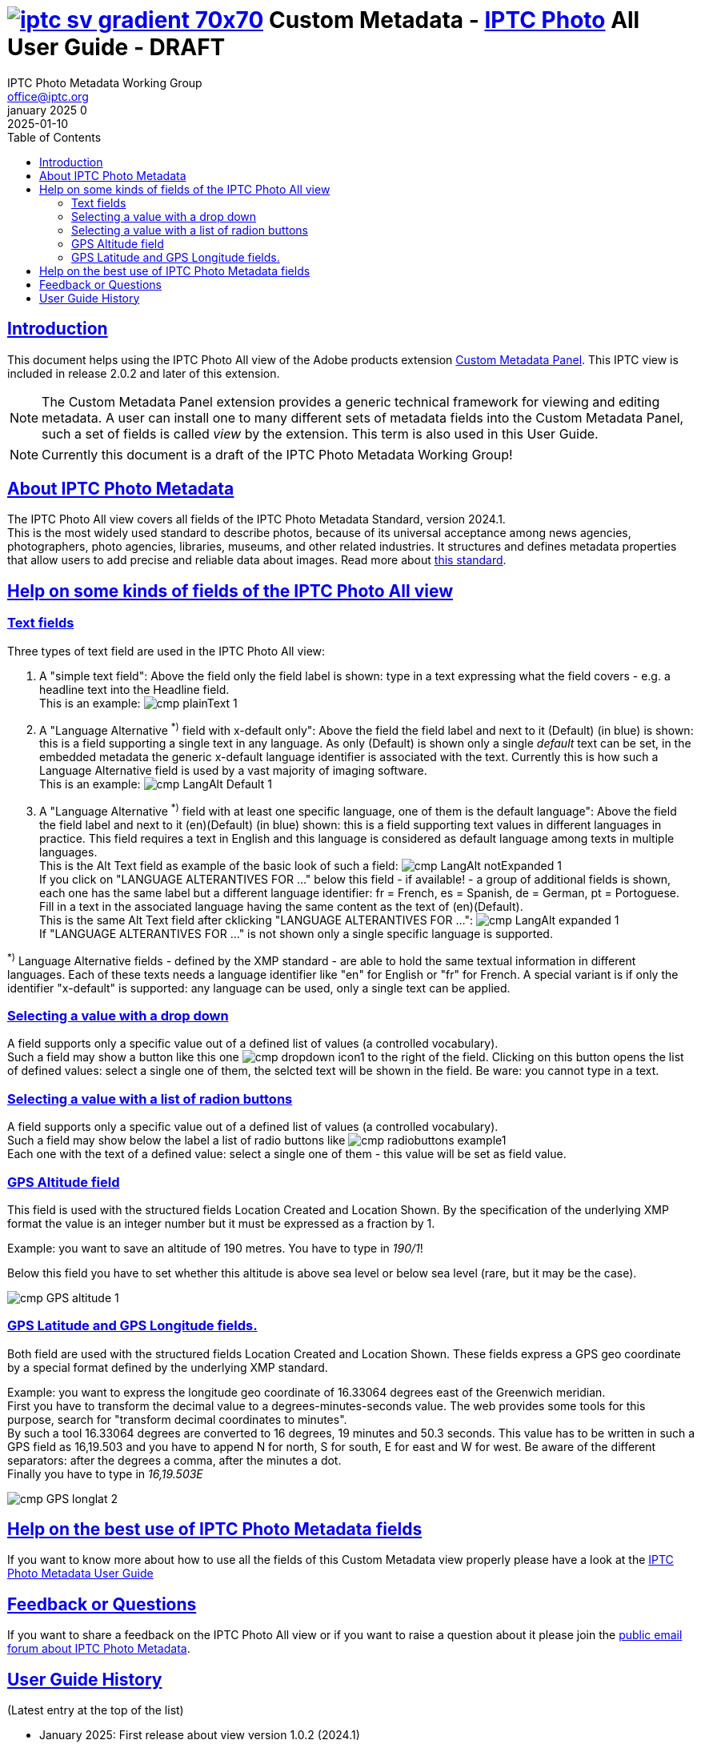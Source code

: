 = image:iptc_sv_gradient_70x70.jpg[link="https://iptc.org/standards/photo-metadata/"] Custom Metadata - link:https://iptc.org/standards/photo-metadata/[IPTC Photo] All User Guide - DRAFT
keywords: iptc, photo metadata, photo library, image metadata, photos, images, news, metadata, standard
:doctype: book
:imagesdir: ./images
:includedir: ./_includes
:stylesdir: stylesheets/
:stylesheet: asciidoctor-iptc-stds-03.css
:source-highlighter: coderay
:source-language: asciidoc
:icons: font
:author: IPTC Photo Metadata Working Group
:email: office@iptc.org
:version-label: January 2025
:revnumber: 0
:revremark: 2025-01-10
:toc: left
:toclevels: 2
:nofooter:
:sectnumlevels: 4
:sectanchors:
:sectlinks:

== Introduction

This document helps using the IPTC Photo All view of the Adobe products extension link:https://exchange.adobe.com/apps/cc/103752[Custom Metadata Panel]. This IPTC view is included in release 2.0.2 and later of this extension.

NOTE: The Custom Metadata Panel extension provides a generic technical framework for viewing and editing metadata. A user can install one to many different sets of metadata fields into the Custom Metadata Panel, such a set of fields is called _view_ by the extension. This term is also used in this User Guide.

NOTE: Currently this document is a draft of the IPTC Photo Metadata Working Group!


== About IPTC Photo Metadata

The IPTC Photo All view covers all fields of the IPTC Photo Metadata Standard, version 2024.1. +
This is the most widely used standard to describe photos, because of its universal acceptance among news agencies, photographers, photo agencies, libraries, museums, and other related industries. It structures and defines metadata properties that allow users to add precise and reliable data about images. Read more about link:https://iptc.org/standards/photo-metadata/iptc-standard/[this standard].

== Help on some kinds of fields of the IPTC Photo All view

=== Text fields

Three types of text field are used in the IPTC Photo All view:

1. A "simple text field": Above the field only the field label is shown: type in a text expressing what the field covers - e.g. a headline text into the Headline field. +
This is an example: image:cmp-plainText_1.jpg[]
2. A "Language Alternative ^*)^ field with x-default only": Above the field the field label and next to it [.blue]#(Default)# (in blue) is shown: this is a field supporting a single text in any language. As only [.blue]#(Default)# is shown only a single __default__ text can be set, in the embedded metadata the generic x-default language identifier is associated with the text. Currently this is how such a Language Alternative field is used by a vast majority of imaging software. +
This is an example: image:cmp-LangAlt-Default_1.jpg[]
3. A "Language Alternative ^*)^ field with at least one specific language, one of them is the default language": Above the field the field label and next to it [.blue]#(en)(Default)# (in blue) shown: this is a field supporting text values in different languages in practice. This field requires a text in English and this language is considered as default language among texts in multiple languages.  +
This is the Alt Text field as example of the basic look of such a field: image:cmp-LangAlt-notExpanded_1.jpg[] +
If you click on "LANGUAGE ALTERANTIVES FOR ..." below this field - if available! - a group of additional fields is shown, each one has the same label but a different language identifier: fr = French, es = Spanish, de = German, pt = Portoguese. Fill in a text in the associated language having the same content as the text of (en)(Default).  +
This is the same Alt Text field after cklicking "LANGUAGE ALTERANTIVES FOR ...": image:cmp-LangAlt-expanded_1.jpg[] +
If "LANGUAGE ALTERANTIVES FOR ..." is not shown only a single specific language is supported.

^*)^ Language Alternative fields - defined by the XMP standard - are able to hold the same textual information in different languages. Each of these texts needs a language identifier like "en" for English or "fr" for French. A special variant is if only the identifier "x-default" is supported: any language can be used, only a single text can be applied.

=== Selecting a value with a drop down

A field supports only a specific value out of a defined list of values (a controlled vocabulary). +
Such a field may show a button like this one image:cmp-dropdown-icon1.jpg[] to the right of the field. Clicking on this button opens the list of defined values: select a single one of them, the selcted text will be shown in the field. Be ware: you cannot type in a text.

=== Selecting a value with a list of radion buttons

A field supports only a specific value out of a defined list of values (a controlled vocabulary). +
Such a field may show below the label a list of radio buttons like image:cmp-radiobuttons-example1.jpg[]  +
Each one with the text of a defined value: select a single one of them - this value will be set as field value.

=== GPS Altitude field

This field is used with the structured fields Location Created and Location Shown. By the specification of the underlying XMP format the value is an integer number but it must be expressed as a fraction by 1.

Example: you want to save an altitude of 190 metres. You have to type in __190/1__!

Below this field you have to set whether this altitude is above sea level or below sea level (rare, but it may be the case).

image::cmp-GPS-altitude_1.jpg[]

=== GPS Latitude and GPS Longitude fields.

Both field are used with the structured fields Location Created and Location Shown. These fields express a GPS geo coordinate by a special format defined by the underlying XMP standard.

Example: you want to express the longitude geo coordinate of 16.33064 degrees east of the Greenwich meridian. +
First you have to transform the decimal value to a degrees-minutes-seconds value. The web provides some tools for this purpose, search for "transform decimal coordinates to minutes". +
By such a tool 16.33064 degrees are converted to 16 degrees, 19 minutes and 50.3 seconds. This value has to be written in such a GPS field as 16,19.503 and you have to append N for north, S for south, E for east and W for west. Be aware of the different separators: after the degrees a comma, after the minutes a dot.  +
Finally you have to type in __16,19.503E__

image::cmp-GPS-longlat_2.jpg[]


== Help on the best use of IPTC Photo Metadata fields

If you want to know more about how to use all the fields of this Custom Metadata view properly please have a look at the link:https://iptc.org/std/photometadata/documentation/userguide/[IPTC Photo Metadata User Guide]

== Feedback or Questions

If you want to share a feedback on the IPTC Photo All view or if you want to raise a question about it please join the link:https://groups.io/g/iptc-photometadata[public email forum about IPTC Photo Metadata].


== User Guide History

(Latest entry at the top of the list)

* January 2025: First release about view version 1.0.2 (2024.1)


